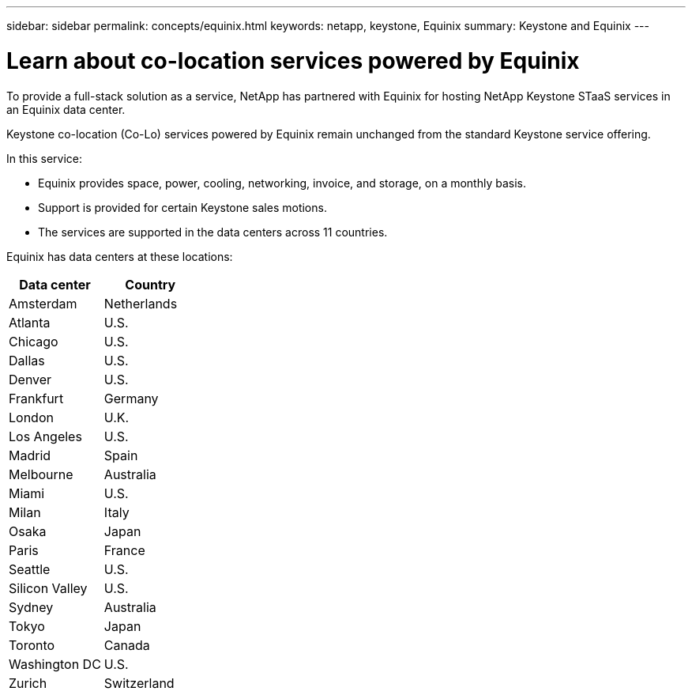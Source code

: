---
sidebar: sidebar
permalink: concepts/equinix.html
keywords: netapp, keystone, Equinix
summary: Keystone and Equinix
---

= Learn about co-location services powered by Equinix
:hardbreaks:
:nofooter:
:icons: font
:linkattrs:
:imagesdir: ../media/

[.lead]
To provide a full-stack solution as a service, NetApp has partnered with Equinix for hosting NetApp Keystone STaaS services in an Equinix data center.

Keystone co-location (Co-Lo) services powered by Equinix remain unchanged from the standard Keystone service offering.

In this service:

* Equinix provides space, power, cooling, networking, invoice, and storage, on a monthly basis.
* Support is provided for certain Keystone sales motions.
* The services are supported in the data centers across 11 countries.

Equinix has data centers at these locations:

|===
|Data center |Country

a| Amsterdam | Netherlands
a| Atlanta |U.S.
a| Chicago |U.S.
a| Dallas |U.S.
a| Denver |U.S.
a| Frankfurt |Germany
a| London |U.K.
a| Los Angeles |U.S.
a| Madrid |Spain
a| Melbourne |Australia
a| Miami |U.S.
a| Milan |Italy
a| Osaka |Japan
a| Paris |France
a| Seattle |U.S.
a| Silicon Valley |U.S.
a| Sydney |Australia
a| Tokyo |Japan
a| Toronto |Canada
a| Washington DC |U.S.
a| Zurich |Switzerland

|===
